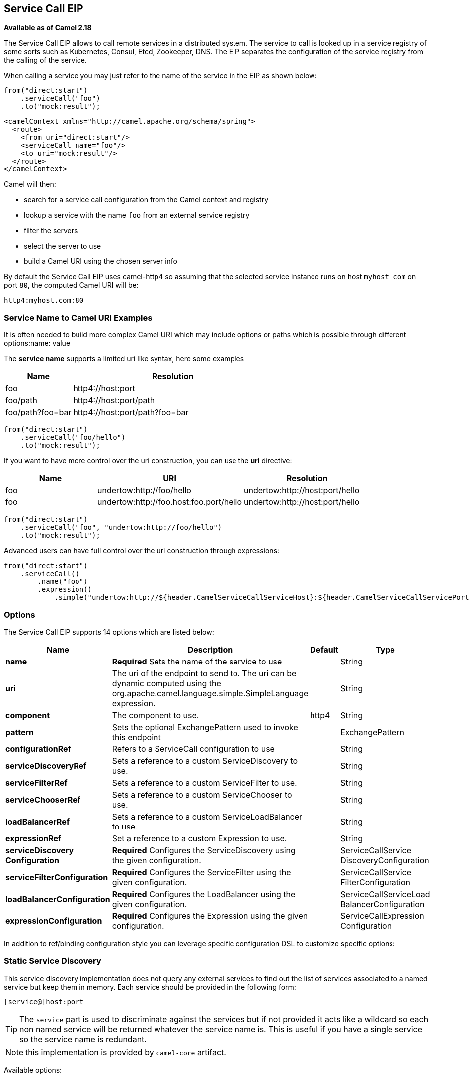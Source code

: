[[serviceCall-eip]]
== Service Call EIP
*Available as of Camel 2.18*

The Service Call EIP allows to call remote services in a distributed system.
The service to call is looked up in a service registry of some sorts such as Kubernetes, Consul, Etcd, Zookeeper, DNS.
The EIP separates the configuration of the service registry from the calling of the service.

When calling a service you may just refer to the name of the service in the EIP as shown below:

[source,java]
----
from("direct:start")
    .serviceCall("foo")
    .to("mock:result");
----

[source,xml]
----
<camelContext xmlns="http://camel.apache.org/schema/spring">
  <route>
    <from uri="direct:start"/>
    <serviceCall name="foo"/>
    <to uri="mock:result"/>
  </route>
</camelContext>
----

Camel will then:

* search for a service call configuration from the Camel context and registry
* lookup a service with the name ```foo``` from an external service registry
* filter the servers
* select the server to use
* build a Camel URI using the chosen server info

By default the Service Call EIP uses camel-http4 so assuming that the selected service instance runs on host ```myhost.com``` on port ```80```, the computed Camel URI will be:

[source]
----
http4:myhost.com:80
----

=== Service Name to Camel URI Examples

It is often needed to build more complex Camel URI which may include options or paths which is possible through different options:name: value

The *service name* supports a limited uri like syntax, here some examples

[width="100%",cols="25%a,75%a",options="header"]
|===
|Name |Resolution

|foo | http4://host:port
|foo/path | http4://host:port/path
|foo/path?foo=bar | http4://host:port/path?foo=bar
|===

[source,java]
----
from("direct:start")
    .serviceCall("foo/hello")
    .to("mock:result");
----

If you want to have more control over the uri construction, you can use the *uri* directive:

[width="100%",cols="25%a,40%a,35%a",options="header"]
|===
|Name | URI | Resolution

|foo | undertow:http://foo/hello | undertow:http://host:port/hello
|foo | undertow:http://foo.host:foo.port/hello | undertow:http://host:port/hello
|===

[source,java]
----
from("direct:start")
    .serviceCall("foo", "undertow:http://foo/hello")
    .to("mock:result");
----

Advanced users can have full control over the uri construction through expressions:

[source,java]
----
from("direct:start")
    .serviceCall()
        .name("foo")
        .expression()
            .simple("undertow:http://${header.CamelServiceCallServiceHost}:${header.CamelServiceCallServicePort}/hello");
----

=== Options
// eip options: START
The Service Call EIP supports 14 options which are listed below:

[width="100%",cols="2,5,^1,2",options="header"]
|===
| Name | Description | Default | Type
| *name* | *Required* Sets the name of the service to use |  | String
| *uri* | The uri of the endpoint to send to. The uri can be dynamic computed using the org.apache.camel.language.simple.SimpleLanguage expression. |  | String
| *component* | The component to use. | http4 | String
| *pattern* | Sets the optional ExchangePattern used to invoke this endpoint |  | ExchangePattern
| *configurationRef* | Refers to a ServiceCall configuration to use |  | String
| *serviceDiscoveryRef* | Sets a reference to a custom ServiceDiscovery to use. |  | String
| *serviceFilterRef* | Sets a reference to a custom ServiceFilter to use. |  | String
| *serviceChooserRef* | Sets a reference to a custom ServiceChooser to use. |  | String
| *loadBalancerRef* | Sets a reference to a custom ServiceLoadBalancer to use. |  | String
| *expressionRef* | Set a reference to a custom Expression to use. |  | String
| *serviceDiscovery Configuration* | *Required* Configures the ServiceDiscovery using the given configuration. |  | ServiceCallService DiscoveryConfiguration
| *serviceFilterConfiguration* | *Required* Configures the ServiceFilter using the given configuration. |  | ServiceCallService FilterConfiguration
| *loadBalancerConfiguration* | *Required* Configures the LoadBalancer using the given configuration. |  | ServiceCallServiceLoad BalancerConfiguration
| *expressionConfiguration* | *Required* Configures the Expression using the given configuration. |  | ServiceCallExpression Configuration
|===
// eip options: END

In addition to ref/binding configuration style you can leverage specific configuration DSL to customize specific options:

=== Static Service Discovery

This service discovery implementation does not query any external services to find out the list of services associated to a named service but keep them in memory. Each service should be provided in the following form:

[source]
----
[service@]host:port
----

TIP: The ``service`` part is used to discriminate against the services but if not provided it acts like a wildcard so each non named service will be returned whatever the service name is. This is useful if you have a single service so the service name is redundant.

NOTE: this implementation is provided by ``camel-core`` artifact.

Available options:

[width="100%",cols="3,1m,6",options="header"]
|===
| Name | Java Type | Description
| servers | String | A comma separated list of servers in the form: [service@]host:port,[service@]host2:port,[service@]host3:port
|===

[source,java]
----
from("direct:start")
    .serviceCall("foo")
        .staticServiceDiscovery()
            .servers("service1@host1:80,service1@host2:80")
            .servers("service2@host1:8080,service2@host2:8080,service2@host3:8080")
            .end()
    .to("mock:result");
----

[source,xml]
----
<camelContext xmlns="http://camel.apache.org/schema/spring">
  <route>
    <from uri="direct:start"/>
    <serviceCall name="foo">
      <staticServiceDiscovery>
        <servers>service1@host1:80,service1@host2:80</servers>
        <servers>service2@host1:8080,service2@host2:8080,service2@host3:8080</servers>
      </staticServiceDiscovery>
    </serviceCall
    <to uri="mock:result"/>
  </route>
</camelContext>
----

=== Consul Service Discovery

To leverage Consul for Service Discovery, maven users will need to add the following dependency to their pom.xml

[source,xml]
----
<dependency>
    <groupId>org.apache.camel</groupId>
    <artifactId>camel-consul</artifactId>
    <!-- use the same version as your Camel core version -->
    <version>x.y.z</version>
</dependency>
----

Available options:

[width="100%",cols="3,1m,6",options="header"]
|===
| Name | Java Type | Description
| url | String | The Consul agent URL
| datacenter | String | The data center
| aclToken | String | Sets the ACL token to be used with Consul
| userName | String | Sets the username to be used for basic authentication
| password | String | Sets the password to be used for basic authentication
| connectTimeoutMillis | Long | Connect timeout for OkHttpClient
| readTimeoutMillis | Long | Read timeout for OkHttpClient
| writeTimeoutMillis | Long | Write timeout for OkHttpClient
|===

And example in Java

[source,java]
----
from("direct:start")
    .serviceCall("foo")
        .consulServiceDiscovery()
            .url("http://consul-cluster:8500")
            .datacenter("neverland")
            .end()
    .to("mock:result");
----

=== DNS Service Discovery

To leverage DNS for Service Discovery, maven users will need to add the following dependency to their pom.xml

[source,xml]
----
<dependency>
    <groupId>org.apache.camel</groupId>
    <artifactId>camel-dns</artifactId>
    <!-- use the same version as your Camel core version -->
    <version>x.y.z</version>
</dependency>
----

Available options:

[width="100%",cols="3,1m,6",options="header"]
|===
| Name | Java Type | Description
| proto | String | The transport protocol of the desired service, default "_tcp"
| domain | String | The user name to use for basic authentication
|===

Example in Java:

[source,java]
----
from("direct:start")
    .serviceCall("foo")
        .dnsServiceDiscovery("my.domain.com")
    .to("mock:result");
----

And in XML:

[source,xml]
----
<camelContext xmlns="http://camel.apache.org/schema/spring">
  <route>
    <from uri="direct:start"/>
    <serviceCall name="foo">
      <dnsServiceDiscovery domain="my.domain.com"/>
    </serviceCall>
    <to uri="mock:result"/>
  </route>
</camelContext>
----

=== Etcd Service Discovery

To leverage Etcd for Service Discovery, maven users will need to add the following dependency to their pom.xml

[source,xml]
----
<dependency>
    <groupId>org.apache.camel</groupId>
    <artifactId>camel-etcd</artifactId>
    <!-- use the same version as your Camel core version -->
    <version>x.y.z</version>
</dependency>
----

Available options:

[width="100%",cols="3,1m,6",options="header"]
|===
| Name | Java Type | Description
| uris | String | The URIs the client can connect to
| userName | String | The user name to use for basic authentication
| password | String | The password to use for basic authentication
| timeout | Long | To set the maximum time an action could take to complete
| servicePath | String | The path to look for for service discovery, default "/services"
| type | String | To set the discovery type, valid values are "on-demand" and "watch"
|===

Example in Java
----
from("direct:start")
    .serviceCall("foo")
        .etcdServiceDiscovery()
            .uris("http://etcd1:4001,http://etcd2:4001")
            .servicePath("/camel/services")
            .end()
    .to("mock:result");
----

And in XML
[source,xml]
----
<camelContext xmlns="http://camel.apache.org/schema/spring">
  <route>
    <from uri="direct:start"/>
    <serviceCall name="foo">
      <etcdServiceDiscovery uris="http://etcd1:4001,http://etcd2:4001" servicePath="/camel/services"/>
    </serviceCall>
    <to uri="mock:result"/>
  </route>
</camelContext>
----

=== Kubernetes Service Discovery

To leverage Kubernetes for Service Discovery, maven users will need to add the following dependency to their pom.xml

[source,xml]
----
<dependency>
    <groupId>org.apache.camel</groupId>
    <artifactId>camel-kubernetes</artifactId>
    <!-- use the same version as your Camel core version -->
    <version>x.y.z</version>
</dependency>
----

Available options:

[width="100%",cols="3,1m,6",options="header"]
|===
| Name | Java Type | Description
| lookup | String | How to perform service lookup. Possible values: client, dns, environment
| apiVersion | String | Kubernetes API version when using client lookup
| caCertData | String | Sets the Certificate Authority data when using client lookup
| caCertFile | String | Sets the Certificate Authority data that are loaded from the file when using client lookup
| clientCertData | String | Sets the Client Certificate data when using client lookup
| clientCertFile | String | Sets the Client Certificate data that are loaded from the file when using client lookup
| clientKeyAlgo | String | Sets the Client Keystore algorithm, such as RSA when using client lookup
| clientKeyData | String | Sets the Client Keystore data when using client lookup
| clientKeyFile | String | Sets the Client Keystore data that are loaded from the file when using client lookup
| clientKeyPassphrase | String | Sets the Client Keystore passphrase when using client lookup
| dnsDomain | String | Sets the DNS domain to use for dns lookup
| namespace | String | The Kubernetes namespace to use. By default the namespace's name is taken from the environment variable KUBERNETES_MASTER
| oauthToken | String | Sets the OAUTH token for authentication (instead of username/password) when using client lookup
| username | String | Sets the username for authentication when using client lookup
| password | String | Sets the password for authentication when using client lookup
| trustCerts | Boolean | Sets whether to turn on trust certificate check when using client lookup
|===

Example in Java
[source,java]
----
from("direct:start")
    .serviceCall("foo")
        .kubernetesServiceDiscovery()
            .lookup("dns")
            .namespace("myNamespace")
            .dnsDomain("my.domain.com")
            .end()
    .to("mock:result");
----

And in XML
[source,xml]
----
<camelContext xmlns="http://camel.apache.org/schema/spring">
  <route>
    <from uri="direct:start"/>
    <serviceCall name="foo">
      <kubernetesServiceDiscovery lookup="dns" namespace="myNamespace" dnsDomain="my.domain.com"/>
    </serviceCall>
    <to uri="mock:result"/>
  </route>
</camelContext>
----

=== Blacklist Service Filter

This service filter implementation removes the listed services from those found by the service discovery.
Each service should be provided in the following form:

[source]
----
[service@]host:port
----

[NOTE]
The services are removed if they fully match

Available options:

[width="100%",cols="3,1m,6",options="header"]
|===
| Name | Java Type | Description
| servers | String | A comma separated list of servers to blacklist: [service@]host:port,[service@]host2:port,[service@]host3:port
|===

Example in Java
[source,java]
----
from("direct:start")
    .serviceCall("foo")
        .staticServiceDiscovery()
            .servers("service1@host1:80,service1@host2:80")
            .servers("service2@host1:8080,service2@host2:8080,service2@host3:8080")
            .end()
        .blacklistFilter()
            .servers("service2@host2:8080")
            .end()
    .to("mock:result");
----

And in XML

[source,xml]
----
<camelContext xmlns="http://camel.apache.org/schema/spring">
  <route>
    <from uri="direct:start"/>
    <serviceCall name="foo">
      <staticServiceDiscovery>
        <servers>service1@host1:80,service1@host2:80</servers>
        <servers>service2@host1:8080,service2@host2:8080,service2@host3:8080</servers>
      </staticServiceDiscovery>
      <blacklistServiceFilter>
        <servers>service2@host2:8080</servers>
      </blacklistServiceFilter>
    </serviceCall
    <to uri="mock:result"/>
  </route>
</camelContext>
----

=== Load Balancer

The Service Call EIP comes with its own Load Balancer which is istantiated by default if a custom is not configured and
glues Service Discovery, Service Filer, Service Chooser and Service Expression together to load balance requests among the available services.

If you need a more sophisticate load balancer you can use Ribbon by adding camel-ribbon to the mix,
maven users will need to add the following dependency to their pom.xml

[source,xml]
----
<dependency>
    <groupId>org.apache.camel</groupId>
    <artifactId>camel-ribbon</artifactId>
    <!-- use the same version as your Camel core version -->
    <version>x.y.z</version>
</dependency>
----

Available options:

[width="100%",cols="3,1m,6",options="header"]
|===
| Name | Java Type | Description
| clientName | String | The Ribbon client name
| properties | List<PropertyDefinition> | Custom client config properties
|===

To leverage Ribbon, it is required to explicit enable it:

Java example

[source,java]
----
from("direct:start")
    .serviceCall("foo")
        .ribbonLoadBalancer()
    .to("mock:result");
----

And in XML
[source,xml]
----
<camelContext xmlns="http://camel.apache.org/schema/spring">
  <route>
    <from uri="direct:start"/>
    <serviceCall name="foo">
      <ribbonLoadBalancer/>
    </serviceCall>
    <to uri="mock:result"/>
  </route>
</camelContext>
----

You can configure Ribbon key programmatic using `RibbonConfiguration`:

[source,java]
----
RibbonConfiguration configuration = new RibbonConfiguration();
configuration.addProperty("listOfServers", "localhost:9090,localhost:9091");

from("direct:start")
    .serviceCall("foo")
        .loadBalancer(new RibbonServiceLoadBalancer(configuration))
    .to("mock:result");
----

Or leveraging XML specific configuration:

[source,xml]
----
<camelContext xmlns="http://camel.apache.org/schema/spring">
  <route>
    <from uri="direct:start"/>
    <serviceCall name="foo">
      <ribbonLoadBalancer>
          <properties key="listOfServers" value="localhost:9090,localhost:9091"/>
      </ribbonLoadBalancer>
    </serviceCall>
    <to uri="mock:result"/>
  </route>
</camelContext>
----

=== Shared configurations

The Service Call EIP can be configured straight on the route definition or through shared configurations,
here an example with two configurations registered in the Camel Context:

[source,java]
----
ServiceCallConfigurationDefinition globalConf = new ServiceCallConfigurationDefinition();
globalConf.setServiceDiscovery(
    name -> Arrays.asList(
        new DefaultServiceDefinition(name, "my.host1.com", 8080),
        new DefaultServiceDefinition(name, "my.host2.com", 443))
);
globalConf.setServiceChooser(
    list -> list.get(ThreadLocalRandom.current().nextInt(list.size()))
);

ServiceCallConfigurationDefinition httpsConf = new ServiceCallConfigurationDefinition();
httpsConf.setServiceFilter(
    list -> list.stream().filter(s -> s.getPort() == 443).collect(toList())
);

getContext().setServiceCallConfiguration(globalConf);
getContext().addServiceCallConfiguration("https", httpsConf);
----

Each Service Call definition and configuration will inherit from the `globalConf` which can be seen as default configuration,
then you can reference the `httpsConf` in your route as follow:

[source,java]
----
from("direct:start")
    .serviceCall()
        .name("foo")
        .serviceCallConfiguration("https")
        .end()
    .to("mock:result");
----

This route will leverages the service discovery and service chooser from `globalConf` and the service filter from `httpsConf`
but you can override any of them if needed straight on the route:

[source,java]
----
from("direct:start")
    .serviceCall()
        .name("foo")
        .serviceCallConfiguration("https")
        .serviceChooser(list -> list.get(0))
        .end()
    .to("mock:result");
----

=== Spring Boot support

In a Spring-Boot application you can externalize most of the configuration options:

[source,properties]
.application.properties
----
# this can be configured stright tot he route and it has been included to show
# property placeholders support
service.name = foo

# this property is not mandatory and it has been included to show how to configure
# the service discovery implementation provided by camel-consul
camel.cloud.consul.service-discovery.url = http://localhost:8500

# Add a static list of servers for the service named foo
camel.cloud.service-discovery.services[foo] = host1.static:8080,host2.static:8080
----

[source,java]
.Routes
----
@Component
public class MyRouteBuilder implements RouteBuilder {
    @Override
    public void configure() throws Exception {
        from("direct:start")
            .serviceCall("{{service.name}}");
    }
}
----

=== Spring Cloud support

If you are using Camel in an application based on Spring Cloud, you can leverage Spring Cloud service discovery and load balancing capabilities by adding the Spring Cloud related dependencies (i.e. spring-cloud-consul, spring-cloud-kubernetes) as any Spring Boot/Cloud application in addition to Camel's own camel-spring-cloud dependency.

[source,xml]
----
<dependency>
    <groupId>org.apache.camel</groupId>
    <artifactId>camel-spring-cloud dependency</artifactId>
    <!-- use the same version as your Camel core version -->
    <version>x.y.z</version>
</dependency>
----
